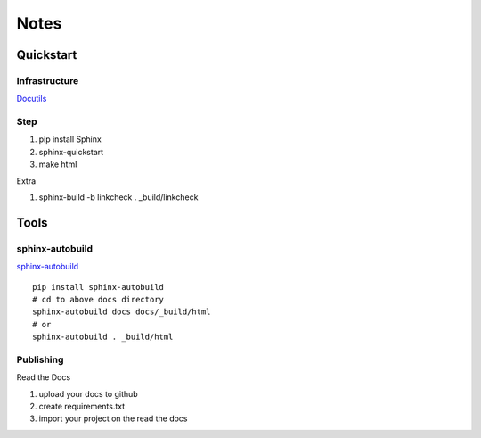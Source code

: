 Notes
#################################################

Quickstart
****************************************

Infrastructure
========================================

`Docutils <https://docutils.sourceforge.io/docs/ref/rst/directives.html#include>`_

Step
========================================

#. pip install Sphinx
#. sphinx-quickstart
#. make html


Extra

#. sphinx-build -b linkcheck . _build/linkcheck

Tools
****************************************

sphinx-autobuild
========================================

`sphinx-autobuild <https://github.com/executablebooks/sphinx-autobuild>`_

::

    pip install sphinx-autobuild
    # cd to above docs directory
    sphinx-autobuild docs docs/_build/html
    # or
    sphinx-autobuild . _build/html


Publishing
================================================================================

Read the Docs

#. upload your docs to github
#. create requirements.txt
#. import your project on the read the docs